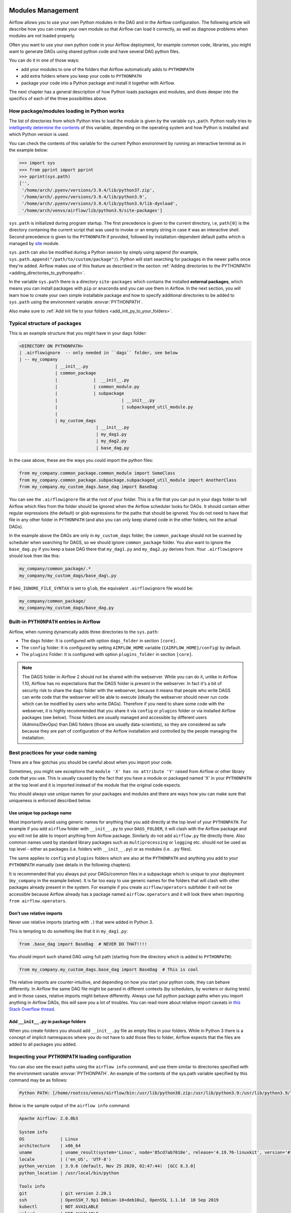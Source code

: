  .. Licensed to the Apache Software Foundation (ASF) under one
    or more contributor license agreements.  See the NOTICE file
    distributed with this work for additional information
    regarding copyright ownership.  The ASF licenses this file
    to you under the Apache License, Version 2.0 (the
    "License"); you may not use this file except in compliance
    with the License.  You may obtain a copy of the License at

 ..   http://www.apache.org/licenses/LICENSE-2.0

 .. Unless required by applicable law or agreed to in writing,
    software distributed under the License is distributed on an
    "AS IS" BASIS, WITHOUT WARRANTIES OR CONDITIONS OF ANY
    KIND, either express or implied.  See the License for the
    specific language governing permissions and limitations
    under the License.



Modules Management
==================

Airflow allows you to use your own Python modules in the DAG and in the
Airflow configuration. The following article will describe how you can
create your own module so that Airflow can load it correctly, as well as
diagnose problems when modules are not loaded properly.

Often you want to use your own python code in your Airflow deployment,
for example common code, libraries, you might want to generate DAGs using
shared python code and have several DAG python files.

You can do it in one of those ways:

* add your modules to one of the folders that Airflow automatically adds to ``PYTHONPATH``
* add extra folders where you keep your code to ``PYTHONPATH``
* package your code into a Python package and install it together with Airflow.

The next chapter has a general description of how Python loads packages and modules, and dives
deeper into the specifics of each of the three possibilities above.


How package/modules loading in Python works
-------------------------------------------

The list of directories from which Python tries to load the module is given
by the variable ``sys.path``. Python really tries to
`intelligently determine the contents <https://stackoverflow.com/a/38403654>`_
of this variable, depending on the operating system and how Python
is installed and which Python version is used.

You can check the contents of this variable for the current Python environment
by running an interactive terminal as in the example below:

.. code-block:: pycon

    >>> import sys
    >>> from pprint import pprint
    >>> pprint(sys.path)
    ['',
     '/home/arch/.pyenv/versions/3.9.4/lib/python37.zip',
     '/home/arch/.pyenv/versions/3.9.4/lib/python3.9',
     '/home/arch/.pyenv/versions/3.9.4/lib/python3.9/lib-dynload',
     '/home/arch/venvs/airflow/lib/python3.9/site-packages']

``sys.path`` is initialized during program startup. The first precedence is
given to the current directory, i.e, ``path[0]`` is the directory containing
the current script that was used to invoke or an empty string in case it was
an interactive shell. Second precedence is given to the ``PYTHONPATH`` if provided,
followed by installation-dependent default paths which is managed by
`site <https://docs.python.org/3/library/site.html#module-site>`_ module.

``sys.path`` can also be modified during a Python session by simply using append
(for example, ``sys.path.append("/path/to/custom/package")``). Python will start
searching for packages in the newer paths once they're added. Airflow makes use
of this feature as described in the section
:ref:`Adding directories to the PYTHONPATH <adding_directories_to_pythonpath>`.

In the variable ``sys.path`` there is a directory ``site-packages`` which
contains the installed **external packages**, which means you can install
packages with ``pip`` or ``anaconda`` and you can use them in Airflow.
In the next section, you will learn how to create your own simple
installable package and how to specify additional directories to be added
to ``sys.path`` using the environment variable :envvar:`PYTHONPATH`.

Also make sure to :ref:`Add init file to your folders <add_init_py_to_your_folders>`.

Typical structure of packages
-----------------------------

This is an example structure that you might have in your ``dags`` folder:

.. code-block:: none

   <DIRECTORY ON PYTHONPATH>
   | .airflowignore  -- only needed in ``dags`` folder, see below
   | -- my_company
                 | __init__.py
                 | common_package
                 |              |  __init__.py
                 |              | common_module.py
                 |              | subpackage
                 |                         | __init__.py
                 |                         | subpackaged_util_module.py
                 |
                 | my_custom_dags
                                 | __init__.py
                                 | my_dag1.py
                                 | my_dag2.py
                                 | base_dag.py

In the case above, these are the ways you could import the python files:

.. code-block:: python

   from my_company.common_package.common_module import SomeClass
   from my_company.common_package.subpackage.subpackaged_util_module import AnotherClass
   from my_company.my_custom_dags.base_dag import BaseDag

You can see the ``.airflowignore`` file at the root of your folder. This is a file that you can put in your
``dags`` folder to tell Airflow which files from the folder should be ignored when the Airflow
scheduler looks for DAGs. It should contain either regular expressions (the default) or glob expressions
for the paths that should be ignored. You do not need to have that file in any other folder in
``PYTHONPATH`` (and also you can only keep shared code in the other folders, not the actual DAGs).

In the example above the DAGs are only in ``my_custom_dags`` folder, the ``common_package`` should not be
scanned by scheduler when searching for DAGS, so we should ignore ``common_package`` folder. You also
want to ignore the ``base_dag.py`` if you keep a base DAG there that ``my_dag1.py`` and ``my_dag2.py`` derives
from. Your ``.airflowignore`` should look then like this:

.. code-block:: none

   my_company/common_package/.*
   my_company/my_custom_dags/base_dag\.py

If ``DAG_IGNORE_FILE_SYNTAX`` is set to ``glob``, the equivalent ``.airflowignore`` file would be:

.. code-block:: none

   my_company/common_package/
   my_company/my_custom_dags/base_dag.py

Built-in ``PYTHONPATH`` entries in Airflow
------------------------------------------

Airflow, when running dynamically adds three directories to the ``sys.path``:

- The ``dags`` folder: It is configured with option ``dags_folder`` in section ``[core]``.
- The ``config`` folder: It is configured by setting ``AIRFLOW_HOME`` variable (``{AIRFLOW_HOME}/config``) by default.
- The ``plugins`` Folder: It is configured with option ``plugins_folder`` in section ``[core]``.

.. note::
   The DAGS folder in Airflow 2 should not be shared with the webserver. While you can do it, unlike in Airflow 1.10,
   Airflow has no expectations that the DAGS folder is present in the webserver. In fact it's a bit of
   security risk to share the ``dags`` folder with the webserver, because it means that people who write DAGS
   can write code that the webserver will be able to execute (ideally the webserver should
   never run code which can be modified by users who write DAGs). Therefore if you need to share some code
   with the webserver, it is highly recommended that you share it via ``config`` or ``plugins`` folder or
   via installed Airflow packages (see below). Those folders are usually managed and accessible by different
   users (Admins/DevOps) than DAG folders (those are usually data-scientists), so they are considered
   as safe because they are part of configuration of the Airflow installation and controlled by the
   people managing the installation.

Best practices for your code naming
-----------------------------------

There are a few gotchas you should be careful about when you import your code.

Sometimes, you might see exceptions that ``module 'X' has no attribute 'Y'`` raised from Airflow or other
library code that you use. This is usually caused by the fact that you have a module or packaged named 'X'
in your ``PYTHONPATH`` at the top level and it is imported instead of the module that the original
code expects.

You should always use unique names for your packages and modules and there are ways how you can make
sure that uniqueness is enforced described below.


Use unique top package name
...........................

Most importantly avoid using generic names for anything that you add directly at the top level of your
``PYTHONPATH``. For example if you add ``airflow`` folder with ``__init__.py`` to your ``DAGS_FOLDER``,
it will clash with the Airflow package and you will not be able to import anything from Airflow
package. Similarly do not add ``airflow.py`` file directly there. Also common names used by standard
library packages such as ``multiprocessing`` or ``logging`` etc. should not be used as top level - either
as packages (i.e. folders with ``__init__.py``) or as modules (i.e. ``.py`` files).

The same applies to ``config`` and ``plugins`` folders which are also at the ``PYTHONPATH`` and anything
you add to your ``PYTHONPATH`` manually (see details in the following chapters).

It is recommended that you always put your DAGs/common files in a subpackage which is unique to your
deployment (``my_company`` in the example below). It is far too easy to use generic names for the
folders that will clash with other packages already present in the system. For example if you
create ``airflow/operators`` subfolder it will not be accessible because Airflow already has a package
named ``airflow.operators`` and it will look there when importing ``from airflow.operators``.

Don't use relative imports
..........................

Never use relative imports (starting with ``.``) that were added in Python 3.

This is tempting to do something like that it in ``my_dag1.py``:

.. code-block:: python

   from .base_dag import BaseDag  # NEVER DO THAT!!!!

You should import such shared DAG using full path (starting from the directory which is added to
``PYTHONPATH``):

.. code-block:: python

   from my_company.my_custom_dags.base_dag import BaseDag  # This is cool

The relative imports are counter-intuitive, and depending on how you start your python code, they can behave
differently. In Airflow the same DAG file might be parsed in different contexts (by schedulers, by workers
or during tests) and in those cases, relative imports might behave differently. Always use full
python package paths when you import anything in Airflow DAGs, this will save you a lot of troubles.
You can read more about relative import caveats in
`this Stack Overflow thread <https://stackoverflow.com/q/16981921/516701>`_.

.. _add_init_py_to_your_folders:

Add ``__init__.py`` in package folders
......................................

When you create folders you should add ``__init__.py`` file as empty files in your folders. While in Python 3
there is a concept of implicit namespaces where you do not have to add those files to folder, Airflow
expects that the files are added to all packages you added.

Inspecting your ``PYTHONPATH`` loading configuration
----------------------------------------------------

You can also see the exact paths using the ``airflow info`` command,
and use them similar to directories specified with the environment variable
:envvar:`PYTHONPATH`. An example of the contents of the sys.path variable
specified by this command may be as follows:

.. code-block:: none

    Python PATH: [/home/rootcss/venvs/airflow/bin:/usr/lib/python38.zip:/usr/lib/python3.9:/usr/lib/python3.9/lib-dynload:/home/rootcss/venvs/airflow/lib/python3.9/site-packages:/home/rootcss/airflow/dags:/home/rootcss/airflow/config:/home/rootcss/airflow/plugins]

Below is the sample output of the ``airflow info`` command:

.. seealso:: :ref:`plugins:loading`

.. code-block:: none

    Apache Airflow: 2.0.0b3

    System info
    OS              | Linux
    architecture    | x86_64
    uname           | uname_result(system='Linux', node='85cd7ab7018e', release='4.19.76-linuxkit', version='#1 SMP Tue May 26 11:42:35 UTC 2020', machine='x86_64', processor='')
    locale          | ('en_US', 'UTF-8')
    python_version  | 3.9.6 (default, Nov 25 2020, 02:47:44)  [GCC 8.3.0]
    python_location | /usr/local/bin/python

    Tools info
    git             | git version 2.20.1
    ssh             | OpenSSH_7.9p1 Debian-10+deb10u2, OpenSSL 1.1.1d  10 Sep 2019
    kubectl         | NOT AVAILABLE
    gcloud          | NOT AVAILABLE
    cloud_sql_proxy | NOT AVAILABLE
    mysql           | mysql  Ver 8.0.22 for Linux on x86_64 (MySQL Community Server - GPL)
    sqlite3         | 3.27.2 2019-02-25 16:06:06 bd49a8271d650fa89e446b42e513b595a717b9212c91dd384aab871fc1d0alt1
    psql            | psql (PostgreSQL) 11.9 (Debian 11.9-0+deb10u1)

    Paths info
    airflow_home    | /root/airflow
    system_path     | /usr/local/bin:/usr/local/sbin:/usr/local/bin:/usr/sbin:/usr/bin:/sbin:/bin
    python_path     | /usr/local/bin:/opt/airflow:/files/plugins:/usr/local/lib/python38.zip:/usr/local/lib/python3.9:/usr/
                    | local/lib/python3.9/lib-dynload:/usr/local/lib/python3.9/site-packages:/files/dags:/root/airflow/conf
                    | ig:/root/airflow/plugins
    airflow_on_path | True

    Config info
    executor             | LocalExecutor
    task_logging_handler | airflow.utils.log.file_task_handler.FileTaskHandler
    sql_alchemy_conn     | postgresql+psycopg2://postgres:airflow@postgres/airflow
    dags_folder          | /files/dags
    plugins_folder       | /root/airflow/plugins
    base_log_folder      | /root/airflow/logs

    Providers info
    apache-airflow-providers-amazon           | 1.0.0b2
    apache-airflow-providers-apache-cassandra | 1.0.0b2
    apache-airflow-providers-apache-druid     | 1.0.0b2
    apache-airflow-providers-apache-hdfs      | 1.0.0b2
    apache-airflow-providers-apache-hive      | 1.0.0b2

.. _adding_directories_to_pythonpath:

Adding directories to the ``PYTHONPATH``
----------------------------------------

You can specify additional directories to be added to ``sys.path`` using the
environment variable :envvar:`PYTHONPATH`. Start the python shell by providing
the path to root of your project using the following command:

.. code-block:: bash

    PYTHONPATH=/home/arch/projects/airflow_operators python

The ``sys.path`` variable will look like below:

.. code-block:: pycon

    >>> import sys
    >>> from pprint import pprint
    >>> pprint(sys.path)
    ['',
     '/home/arch/projects/airflow_operators'
     '/home/arch/.pyenv/versions/3.9.4/lib/python37.zip',
     '/home/arch/.pyenv/versions/3.9.4/lib/python3.9',
     '/home/arch/.pyenv/versions/3.9.4/lib/python3.9/lib-dynload',
     '/home/arch/venvs/airflow/lib/python3.9/site-packages']

As we can see that our provided directory is now added to the path, let's
try to import the package now:

.. code-block:: pycon

    >>> import airflow_operators
    Hello from airflow_operators
    >>>

We can also use :envvar:`PYTHONPATH` variable with the airflow commands.
For example, if we run the following airflow command:

.. code-block:: bash

    PYTHONPATH=/home/arch/projects/airflow_operators airflow info

We'll see the ``Python PATH`` updated with our mentioned :envvar:`PYTHONPATH`
value as shown below:

.. code-block:: none

    Python PATH: [/home/arch/venv/bin:/home/arch/projects/airflow_operators:/usr/lib/python38.zip:/usr/lib/python3.9:/usr/lib/python3.9/lib-dynload:/home/arch/venv/lib/python3.9/site-packages:/home/arch/airflow/dags:/home/arch/airflow/config:/home/arch/airflow/plugins]

Creating a package in Python
----------------------------

This is most organized way of adding your custom code. Thanks to using packages,
you might organize your versioning approach, control which versions of the shared code are installed
and deploy the code to all your instances and containers in controlled way - all by system admins/DevOps
rather than by the DAG writers. It is usually suitable when you have a separate team that manages this
shared code, but if you know your python ways you can also distribute your code this way in smaller
deployments. You can also install your :doc:`../authoring-and-scheduling/plugins` and :doc:`apache-airflow-providers:index` as python
packages, so learning how to build your package is handy.

Here is how to create your package:

1. Before starting, choose and install the build/packaging tool that you will use, ideally it should be
PEP-621 compliant to be able to switch to a different tool easily.
The popular choices are setuptools, poetry, hatch, flit.

2. Decide when you create your own package. create the package directory - in our case,
   we will call it ``airflow_operators``.

.. code-block:: bash

    mkdir airflow_operators

3. Create the file ``__init__.py`` inside the package and add following code:

.. code-block:: python

    print("Hello from airflow_operators")

When we import this package, it should print the above message.

4. Create ``pyproject.toml`` and fill it with build tool configuration of your choice
See `The pyproject.toml specification <https://packaging.python.org/en/latest/specifications/pyproject-toml/#pyproject-toml-spec>`__

5. Build your project using the tool of your choice. For example for hatch it can be:

.. code-block:: bash

    hatch build -t wheel

This will create .whl file in your ``dist`` folder

6. Install the .whl file using pip:

.. code-block:: bash

    pip install dist/airflow_operators-0.0.0-py3-none-any.whl

7. The package is now ready to use!

.. code-block:: pycon

  >>> import airflow_operators
  Hello from airflow_operators
  >>>

The package can be removed using pip command:

.. code-block:: bash

    pip uninstall airflow_operators

For more details on how to create to create and publish python packages,
see `Packaging Python Projects <https://packaging.python.org/tutorials/packaging-projects/>`_.
